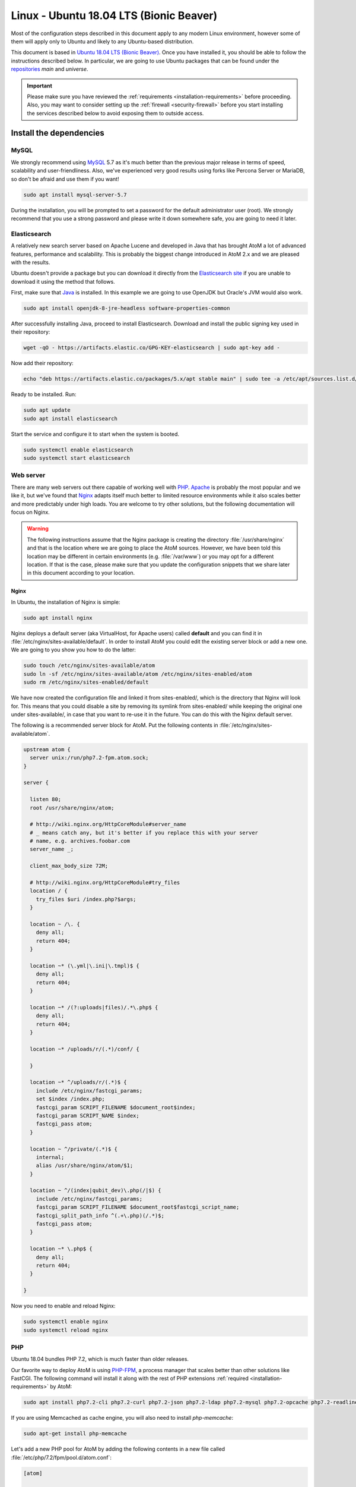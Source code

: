 .. _installation-linux-ubuntu-bionic:

========================================
Linux - Ubuntu 18.04 LTS (Bionic Beaver)
========================================

Most of the configuration steps described in this
document apply to any modern Linux environment, however some of them will
apply only to Ubuntu and likely to any Ubuntu-based distribution.

This document is based in
`Ubuntu 18.04 LTS (Bionic Beaver) <http://releases.ubuntu.com/bionic/>`_. Once
you have installed it, you should be able to follow the instructions described
below. In particular, we are going to use Ubuntu packages that can be found
under the `repositories <https://help.ubuntu.com/community/Repositories/Ubuntu>`_
*main* and *universe*.

.. IMPORTANT::

   Please make sure you have reviewed the :ref:`requirements
   <installation-requirements>` before proceeding. Also, you may want to
   consider setting up the :ref:`firewall <security-firewall>` before you start
   installing the services described below to avoid exposing them to outside
   access.

.. _linux-ubuntu-bionic-install-dependencies:

Install the dependencies
========================

.. _linux-ubuntu-bionic-dependency-mysql:

MySQL
-----

We strongly recommend using `MySQL <https://www.mysql.com/>`__  5.7 as it's
much better than the previous major release in terms of speed, scalability and
user-friendliness. Also, we've experienced very good results using forks like
Percona Server or MariaDB, so don't be afraid and use them if you want!

.. code-block:: bash

   sudo apt install mysql-server-5.7

During the installation, you will be prompted to set a password for the default
administrator user (root). We strongly recommend that you use a strong password
and please write it down somewhere safe, you are going to need it later.

.. _linux-ubuntu-bionic-dependency-elasticsearch:

Elasticsearch
-------------

A relatively new search server based on Apache Lucene and developed in Java that
has brought AtoM a lot of advanced features, performance and scalability. This
is probably the biggest change introduced in AtoM 2.x and we are pleased with
the results.

Ubuntu doesn't provide a package but you can download it directly from the
`Elasticsearch site <https://www.elastic.co/downloads/elasticsearch>`_ if you
are unable to download it using the method that follows.

First, make sure that `Java <https://www.java.com/en/>`__ is installed. In this
example we are going to use OpenJDK but Oracle's JVM would also work.

.. code-block:: bash

   sudo apt install openjdk-8-jre-headless software-properties-common

After successfully installing Java, proceed to install Elasticsearch. Download
and install the public signing key used in their repository:

.. code-block:: bash

   wget -qO - https://artifacts.elastic.co/GPG-KEY-elasticsearch | sudo apt-key add -

Now add their repository:

.. code-block:: bash

   echo "deb https://artifacts.elastic.co/packages/5.x/apt stable main" | sudo tee -a /etc/apt/sources.list.d/elastic-5.x.list

Ready to be installed. Run:

.. code-block:: bash

   sudo apt update
   sudo apt install elasticsearch

Start the service and configure it to start when the system is booted.

.. code-block:: bash

   sudo systemctl enable elasticsearch
   sudo systemctl start elasticsearch

.. _linux-ubuntu-bionic-dependency-httpd:

Web server
----------

There are many web servers out there capable of working well with
`PHP <http://php.net/>`__. `Apache <https://httpd.apache.org/>`__ is probably
the most popular and we like it, but we've found that
`Nginx <http://nginx.com/>`__ adapts itself much better to limited resource
environments while it also scales better and more predictably under high loads.
You are welcome to try other solutions, but the following documentation will
focus on Nginx.

.. WARNING::

   The following instructions assume that the Nginx package is creating the
   directory :file:`/usr/share/nginx` and that is the location where we are
   going to place the AtoM sources. However, we have been told this location may
   be different in certain environments (e.g. :file:`/var/www`) or you may opt
   for a different location. If that is the case, please make sure that you
   update the configuration snippets that we share later in this document
   according to your location.

.. _linux-ubuntu-bionic-dependency-httpd-nginx:

Nginx
`````

In Ubuntu, the installation of Nginx is simple:

.. code-block:: bash

   sudo apt install nginx

Nginx deploys a default server (aka VirtualHost, for Apache users) called
**default** and you can find it in :file:`/etc/nginx/sites-available/default`.
In order to install AtoM you could edit the existing server block or add a new
one. We are going to you show you how to do the latter:

.. code-block:: bash

   sudo touch /etc/nginx/sites-available/atom
   sudo ln -sf /etc/nginx/sites-available/atom /etc/nginx/sites-enabled/atom
   sudo rm /etc/nginx/sites-enabled/default

We have now created the configuration file and linked it from sites-enabled/,
which is the directory that Nginx will look for. This means that you could
disable a site by removing its symlink from sites-enabled/ while keeping the
original one under sites-available/, in case that you want to re-use it in the
future. You can do this with the Nginx default server.

The following is a recommended server block for AtoM. Put the following contents
in :file:`/etc/nginx/sites-available/atom`.

.. code-block:: nginx

   upstream atom {
     server unix:/run/php7.2-fpm.atom.sock;
   }

   server {

     listen 80;
     root /usr/share/nginx/atom;

     # http://wiki.nginx.org/HttpCoreModule#server_name
     # _ means catch any, but it's better if you replace this with your server
     # name, e.g. archives.foobar.com
     server_name _;

     client_max_body_size 72M;

     # http://wiki.nginx.org/HttpCoreModule#try_files
     location / {
       try_files $uri /index.php?$args;
     }

     location ~ /\. {
       deny all;
       return 404;
     }

     location ~* (\.yml|\.ini|\.tmpl)$ {
       deny all;
       return 404;
     }

     location ~* /(?:uploads|files)/.*\.php$ {
       deny all;
       return 404;
     }

     location ~* /uploads/r/(.*)/conf/ {

     }

     location ~* ^/uploads/r/(.*)$ {
       include /etc/nginx/fastcgi_params;
       set $index /index.php;
       fastcgi_param SCRIPT_FILENAME $document_root$index;
       fastcgi_param SCRIPT_NAME $index;
       fastcgi_pass atom;
     }

     location ~ ^/private/(.*)$ {
       internal;
       alias /usr/share/nginx/atom/$1;
     }

     location ~ ^/(index|qubit_dev)\.php(/|$) {
       include /etc/nginx/fastcgi_params;
       fastcgi_param SCRIPT_FILENAME $document_root$fastcgi_script_name;
       fastcgi_split_path_info ^(.+\.php)(/.*)$;
       fastcgi_pass atom;
     }

     location ~* \.php$ {
       deny all;
       return 404;
     }

   }

Now you need to enable and reload Nginx:

.. code-block:: bash

   sudo systemctl enable nginx
   sudo systemctl reload nginx

.. _linux-ubuntu-bionic-dependency-php:

PHP
---

Ubuntu 18.04 bundles PHP 7.2, which is much faster than older releases.

Our favorite way to deploy AtoM is using `PHP-FPM <http://php-fpm.org/>`__, a
process manager that scales better than other solutions like FastCGI. The
following command will install it along with the rest of PHP extensions
:ref:`required <installation-requirements>` by AtoM:

.. code-block:: bash

   sudo apt install php7.2-cli php7.2-curl php7.2-json php7.2-ldap php7.2-mysql php7.2-opcache php7.2-readline php7.2-xml php7.2-fpm php7.2-mbstring php7.2-mcrypt php7.2-xsl php7.2-zip php-apcu

If you are using Memcached as cache engine, you will also need to install `php-memcache`:

.. code-block:: bash

   sudo apt-get install php-memcache

Let's add a new PHP pool for AtoM by adding the following contents in a new file
called :file:`/etc/php/7.2/fpm/pool.d/atom.conf`:

.. code-block:: ini

   [atom]

   ; The user running the application
   user = www-data
   group = www-data

   ; Use UNIX sockets if Nginx and PHP-FPM are running in the same machine
   listen = /run/php7.2-fpm.atom.sock
   listen.owner = www-data
   listen.group = www-data
   listen.mode = 0600

   ; The following directives should be tweaked based in your hardware resources
   pm = dynamic
   pm.max_children = 30
   pm.start_servers = 10
   pm.min_spare_servers = 10
   pm.max_spare_servers = 10
   pm.max_requests = 200

   chdir = /

   ; Some defaults for your PHP production environment
   ; A full list here: http://www.php.net/manual/en/ini.list.php
   php_admin_value[expose_php] = off
   php_admin_value[allow_url_fopen] = on
   php_admin_value[memory_limit] = 512M
   php_admin_value[max_execution_time] = 120
   php_admin_value[post_max_size] = 72M
   php_admin_value[upload_max_filesize] = 64M
   php_admin_value[max_file_uploads] = 10
   php_admin_value[cgi.fix_pathinfo] = 0
   php_admin_value[display_errors] = off
   php_admin_value[display_startup_errors] = off
   php_admin_value[html_errors] = off
   php_admin_value[session.use_only_cookies] = 0

   ; APC
   php_admin_value[apc.enabled] = 1
   php_admin_value[apc.shm_size] = 64M
   php_admin_value[apc.num_files_hint] = 5000
   php_admin_value[apc.stat] = 0

   ; Zend OPcache
   php_admin_value[opcache.enable] = 1
   php_admin_value[opcache.memory_consumption] = 192
   php_admin_value[opcache.interned_strings_buffer] = 16
   php_admin_value[opcache.max_accelerated_files] = 4000
   php_admin_value[opcache.validate_timestamps] = 0
   php_admin_value[opcache.fast_shutdown] = 1

   ; This is a good place to define some environment variables, e.g. use
   ; ATOM_DEBUG_IP to define a list of IP addresses with full access to the
   ; debug frontend or ATOM_READ_ONLY if you want AtoM to prevent
   ; authenticated users
   env[ATOM_DEBUG_IP] = "10.10.10.10,127.0.0.1"
   env[ATOM_READ_ONLY] = "off"

The process manager has to be enabled and restarted:

.. code-block:: bash

   sudo systemctl enable php7.2-fpm
   sudo systemctl start php7.2-fpm

If the service fails to start, make sure that the configuration file has been
has been pasted properly. You can also check the syntax by running:

.. code-block:: bash

   sudo php-fpm7.2 --test

If you are not planning to use the default PHP pool (``www``), feel free to
remove it:

.. code-block:: bash

   sudo rm /etc/php/7.2/fpm/pool.d/www.conf
   sudo systemctl restart php7.2-fpm

.. _linux-ubuntu-bionic-gearman: 

Gearman job server
------------------

Gearman job server is required by AtoM as of version 2.2.

.. code-block:: bash

   sudo apt install gearman-job-server

We'll configure the job server and the workers after initial installation (see 
:ref:`below <linux-ubuntu-bionic-workers>`). Full configuration detalis can be 
found here:

* :ref:`installation-asynchronous-jobs`.

.. _linux-ubuntu-bionic-other-packages:

Other packages
--------------
In order to generate PDF finding aids, AtoM requires Apache FOP 2.1 to be
installed. Fortunately, Apache FOP 2.1 can now be installed directly from
Ubuntu packages using the command below.

.. note::

   The command specified below uses the ``--no-install-recommends`` parameter:
   this is intentional and ensures that only dependencies are installed and not
   'recommended' or 'suggested' packages. If ``--no-install-recommends`` is not
   specified, openjdk-8-jre will be installed as a dependency for one of the
   recommended packages. Since openjdk-8-jre-headless was already installed in
   the Elasticsearch installation section above, we want to prevent installing
   the openjdk-8-jre package as well.

.. code-block:: bash

   sudo apt install --no-install-recommends fop libsaxon-java

If you want AtoM to be able to process :term:`digital objects <digital object>`
in formats like JPEG or to extract the text from your PDF documents, there are
certain packages that you need to install. They are not mandatory but if they
are found in the system, AtoM will use them to produce digital object
derivatives from your :term:`master objects <master digital object>`. for
more information on each, see: :ref:`Requirements: other dependencies
<other-dependencies>`. The following will install all the recommended
dependencies at once:

.. code-block:: bash

   sudo apt install imagemagick ghostscript poppler-utils ffmpeg

.. _linux-ubuntu-bionic-install-atom:

Download AtoM
=============

Now that we have installed and configured all dependencies, we are ready to
download and install AtoM itself. The safest way is to install AtoM from the
tarball, which you can find in the
`download section <http://www.accesstomemory.org/download/>`_. However,
experienced users may prefer to check out the code from our `public repository
<https://github.com/artefactual/atom>`__.

The following instructions assume that we are installing AtoM under
:file:`/usr/share/nginx` and that you are using AtoM |release|.

.. _linux-ubuntu-bionic-install-tarball:

Option 1: Download the tarball
------------------------------

.. code-block:: bash

   wget https://storage.accesstomemory.org/releases/atom-2.5.0.tar.gz
   sudo mkdir /usr/share/nginx/atom
   sudo tar xzf atom-2.5.0.tar.gz -C /usr/share/nginx/atom --strip 1

Please note that the tarball may not be available yet if this version is still
in development. In this case, you can try the alternative installation method
explained below.

.. _linux-ubuntu-bionic-checkout-git:

Option 2: Check out the code from our git repository
----------------------------------------------------

Install git:

.. code-block:: bash

   sudo apt install git

.. code-block:: bash

   sudo mkdir /usr/share/nginx/atom
   sudo git clone -b stable/2.5.x http://github.com/artefactual/atom.git /usr/share/nginx/atom
   cd /usr/share/nginx/atom

If you are not interested in downloading all the history from git, you could
also truncate it to a specific number of revisions, e.g.: just one revision

.. code-block:: bash

   git clone --depth 1 http://github.com/artefactual/atom.git /usr/share/nginx/atom

Once you've cloned the code from our git repository, you'll need to compile
the CSS files:

.. code-block:: bash

   sudo apt install nodejs npm make
   sudo npm install -g "less@<2.0.0"
   sudo make -C /usr/share/nginx/atom/plugins/arDominionPlugin

.. _linux-ubuntu-bionic-filesystem-permissions:

Filesystem permissions
======================

By default, Nginx runs as the www-data user. There are a few directories under
AtoM that must be writable by the web server. The easiest way to ensure this is
to update the owner of the AtoM directory and its contents by running:

.. code-block:: bash

   sudo chown -R www-data:www-data /usr/share/nginx/atom

If you are deploying AtoM in a shared environment we recommend you to pay
attention to the permissions assigned to **others**. The following is an
example on how to clear all mode bits for others:

.. code-block:: bash

   sudo chmod o= /usr/share/nginx/atom

.. _linux-ubuntu-bionic-create-database:

Create the database
===================

Assuming that you are running `MySQL <https://www.mysql.com/>`__ in localhost,
please create the database by running the following command using the
password you created :ref:`earlier <linux-ubuntu-bionic-dependency-mysql>`:

.. code-block:: bash

   mysql -h localhost -u root -p -e "CREATE DATABASE atom CHARACTER SET utf8 COLLATE utf8_unicode_ci;"

Notice that the database has been called **atom**. Feel free to change its name.

In case your MySQL server is **not** the same as your web server, replace
"localhost" with the address of your MySQL server.

.. warning::

   Plase make sure that you are using an empty database! Don't reuse an old
   database unless it's empty. You can always drop it by using the
   :command:`DROP DATABASE` command and then create it again.

Additionally, it's always a good idea to create a specific MySQL user for AtoM
to keep things safer. This is how you can create an user called ``atom`` with
password ``12345`` and the permissions needed for the database created above.

.. code-block:: bash

   mysql -h localhost -u root -p -e "GRANT ALL ON atom.* TO 'atom'@'localhost' IDENTIFIED BY '12345';"

Note that the ``INDEX``, ``CREATE`` and ``ALTER`` privileges are only necessary
during the installation process or when you are upgrading AtoM to a newer
version. They can be removed from the user once you are finished with the
installation or you can change the user used by AtoM in :ref:`config.php <config-config-php>`.

.. _linux-ubuntu-bionic-run-installer:

Run the web installer
=====================

You should now be ready to run the installer. It's a simple web interface that
changes some internal configuration files according to your environment and adds
the necessary tables and initial data to the database recently created.

Open your browser and type the URL in the address bar. The URL can greatly
change depending on your web server configuration. The URL will usually be
something like http://localhost. AtoM will redirect you to the installer
automatically.

The installation process consists of a number of steps where you will be asked
for configuration details such as the location of your database server. If you
have followed this document to the letter, this is how you should fill the
following fields:

* Database name: ``atom``
* Database username: ``atom``
* Database password: ``12345``
* Database host: ``localhost``
* Database port: ``3306``
* Search host: ``localhost``
* Search port: ``9200``
* Search index: ``atom``

Of course, some of these fields will look very different if you are running
AtoM in a distributed way, where your services like MySQL or Elasticsearch are
running in separate machines.

The rest of the fields can be filled as you need:

* Site title
* Site description
* Site base URL
* Username
* E-mail address
* Password

.. TIP::

   You can always change the :term:`site title`, :term:`site description`, and
   :term:`Base URL` later via **Admin > Settings > Site information**. See:
   :ref:`site-information` for more information. The Username, email, and
   password can also be changed by an :term:`administrator` after installation
   via the :term:`user interface` - see: :ref:`edit-user`.

.. _linux-ubuntu-bionic-workers:

Deployment of workers
=====================

Gearman is used in AtoM to add support for asynchronous tasks like
SWORD deposits, managing rights inheritance, and generating finding aids. Check
out the following page for further installation details:
:ref:`installation-asynchronous-jobs`.

.. IMPORTANT::

   You **must** complete the installation instructions found on the Job Scheduler 
   page for your AtoM installation to be fully functional! Increasingly in AtoM, 
   the job scheduler is used to support long-running tasks, some of which are 
   core functionality such as updating the :term:`publication status` of a 
   descriptive hierarchy, moving descriptions to a new :term:`parent record`, and 
   much more. Please do this now! See:

   * :ref:`installation-asynchronous-jobs`

.. _linux-ubuntu-bionic-configuration-files:

Configure AtoM via the command-line
===================================

There are various settings that can only be configured via the command-line -
for example, the default timezone of the application. Depending on your local
requirements, it may be preferable to configure some of these now. For more
information on these settings see: :ref:`customization-config-files`.

.. _linux-ubuntu-bionic-security-considerations:

Security considerations
=======================

Now that AtoM is installed, please take a moment to read our
:ref:`security section <security>` where we will show you how to
configure the firewall in Ubuntu and back up AtoM.

We strongly encourage our users to configure a firewall because some of the
services configured should not be exposed in the wild, e.g. Elasticsearch was
not designed to be accessible from untrusted networks and it's a common attack
vector.
